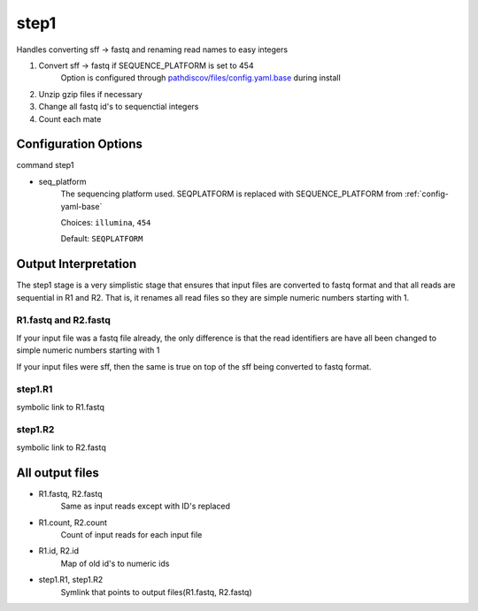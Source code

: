 =====
step1
=====

Handles converting sff -> fastq and renaming read names to easy integers

#. Convert sff -> fastq if SEQUENCE_PLATFORM is set to 454
    Option is configured through `pathdiscov/files/config.yaml.base <../../../../pathdiscov/files/config.yaml.base>`_ during install
#. Unzip gzip files if necessary
#. Change all fastq id's to sequenctial integers
#. Count each mate

Configuration Options
=====================

command step1

* seq_platform
    The sequencing platform used. SEQPLATFORM is replaced with SEQUENCE_PLATFORM from :ref:`config-yaml-base`

    Choices: ``illumina``, ``454``

    Default: ``SEQPLATFORM``

.. _step1-output-interpretation:

Output Interpretation
=====================

The step1 stage is a very simplistic stage that ensures that input files are 
converted to fastq format and that all reads are sequential in R1 and R2.
That is, it renames all read files so they are simple numeric numbers starting with
1.

R1.fastq and R2.fastq
---------------------

If your input file was a fastq file already, the only difference is that the read
identifiers are have all been changed to simple numeric numbers starting with 1

If your input files were sff, then the same is true on top of the sff being converted
to fastq format.

step1.R1
--------

symbolic link to R1.fastq

step1.R2
--------

symbolic link to R2.fastq

All output files
================

* R1.fastq, R2.fastq
    Same as input reads except with ID's replaced
* R1.count, R2.count
    Count of input reads for each input file
* R1.id, R2.id
    Map of old id's to numeric ids
* step1.R1, step1.R2
    Symlink that points to output files(R1.fastq, R2.fastq)
